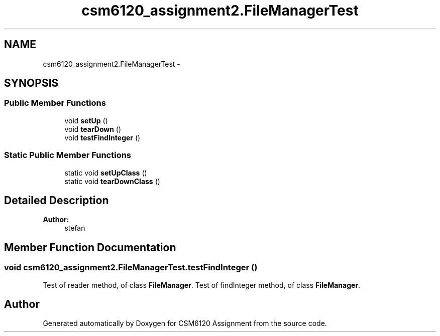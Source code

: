.TH "csm6120_assignment2.FileManagerTest" 3 "Sun Nov 30 2014" "Version 1.0" "CSM6120 Assignment" \" -*- nroff -*-
.ad l
.nh
.SH NAME
csm6120_assignment2.FileManagerTest \- 
.SH SYNOPSIS
.br
.PP
.SS "Public Member Functions"

.in +1c
.ti -1c
.RI "void \fBsetUp\fP ()"
.br
.ti -1c
.RI "void \fBtearDown\fP ()"
.br
.ti -1c
.RI "void \fBtestFindInteger\fP ()"
.br
.in -1c
.SS "Static Public Member Functions"

.in +1c
.ti -1c
.RI "static void \fBsetUpClass\fP ()"
.br
.ti -1c
.RI "static void \fBtearDownClass\fP ()"
.br
.in -1c
.SH "Detailed Description"
.PP 

.PP
\fBAuthor:\fP
.RS 4
stefan 
.RE
.PP

.SH "Member Function Documentation"
.PP 
.SS "void csm6120_assignment2\&.FileManagerTest\&.testFindInteger ()"
Test of reader method, of class \fBFileManager\fP\&. Test of findInteger method, of class \fBFileManager\fP\&. 

.SH "Author"
.PP 
Generated automatically by Doxygen for CSM6120 Assignment from the source code\&.
